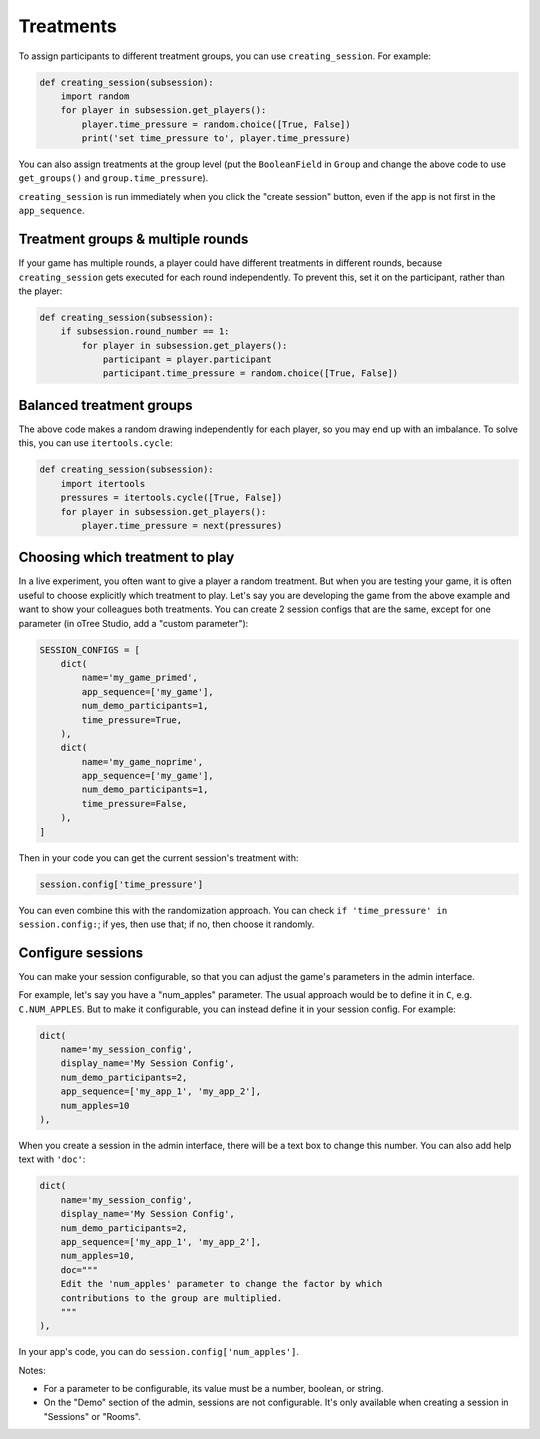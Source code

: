 .. _treatments:
.. _creating_session:

Treatments
==========

To assign participants to different treatment groups, you
can use ``creating_session``. For example:

.. code-block:: python

    def creating_session(subsession):
        import random
        for player in subsession.get_players():
            player.time_pressure = random.choice([True, False])
            print('set time_pressure to', player.time_pressure)

You can also assign treatments at the group level (put the ``BooleanField``
in ``Group`` and change the above code to use ``get_groups()`` and ``group.time_pressure``).

``creating_session`` is run immediately when you click the "create session" button,
even if the app is not first in the ``app_sequence``.

Treatment groups & multiple rounds
----------------------------------

If your game has multiple rounds, a player could have different treatments in different rounds,
because ``creating_session`` gets executed for each round independently.
To prevent this, set it on the participant, rather than the player:

.. code-block:: python

    def creating_session(subsession):
        if subsession.round_number == 1:
            for player in subsession.get_players():
                participant = player.participant
                participant.time_pressure = random.choice([True, False])

Balanced treatment groups
-------------------------

The above code makes a random drawing independently for each player,
so you may end up with an imbalance.
To solve this, you can use ``itertools.cycle``:

.. code-block:: python

    def creating_session(subsession):
        import itertools
        pressures = itertools.cycle([True, False])
        for player in subsession.get_players():
            player.time_pressure = next(pressures)


.. _session_config_treatments:

Choosing which treatment to play
--------------------------------

In a live experiment, you often want to give a player a random treatment.
But when you are testing your game, it is often useful to choose explicitly which treatment to play.
Let's say you are developing the game from the above example and want to show your
colleagues both treatments. You can create 2 session
configs that are the same,
except for one parameter (in oTree Studio, add a "custom parameter"):

.. code-block:: python

    SESSION_CONFIGS = [
        dict(
            name='my_game_primed',
            app_sequence=['my_game'],
            num_demo_participants=1,
            time_pressure=True,
        ),
        dict(
            name='my_game_noprime',
            app_sequence=['my_game'],
            num_demo_participants=1,
            time_pressure=False,
        ),
    ]

Then in your code you can get the current session's treatment with:

.. code-block:: python

    session.config['time_pressure']

You can even combine this with the randomization approach. You can check
``if 'time_pressure' in session.config:``; if yes, then use that; if no,
then choose it randomly.

.. _edit_config:

Configure sessions
------------------

You can make your session configurable,
so that you can adjust the game's parameters in the admin interface.

.. image:: _static/admin/edit-config.png
    :align: center

For example, let's say you have a "num_apples" parameter.
The usual approach would be to define it in ``C``,
e.g. ``C.NUM_APPLES``.
But to make it configurable, you can instead define it in your session config.
For example:

.. code-block:: python

    dict(
        name='my_session_config',
        display_name='My Session Config',
        num_demo_participants=2,
        app_sequence=['my_app_1', 'my_app_2'],
        num_apples=10
    ),

When you create a session in the admin interface, there will be a text box to change this number.
You can also add help text with ``'doc'``:

.. code-block:: python

    dict(
        name='my_session_config',
        display_name='My Session Config',
        num_demo_participants=2,
        app_sequence=['my_app_1', 'my_app_2'],
        num_apples=10,
        doc="""
        Edit the 'num_apples' parameter to change the factor by which
        contributions to the group are multiplied.
        """
    ),

In your app's code, you can do ``session.config['num_apples']``.

Notes:

-   For a parameter to be configurable, its value must be a number, boolean, or string.
-   On the "Demo" section of the admin, sessions are not configurable.
    It's only available when creating a session in "Sessions" or "Rooms".
